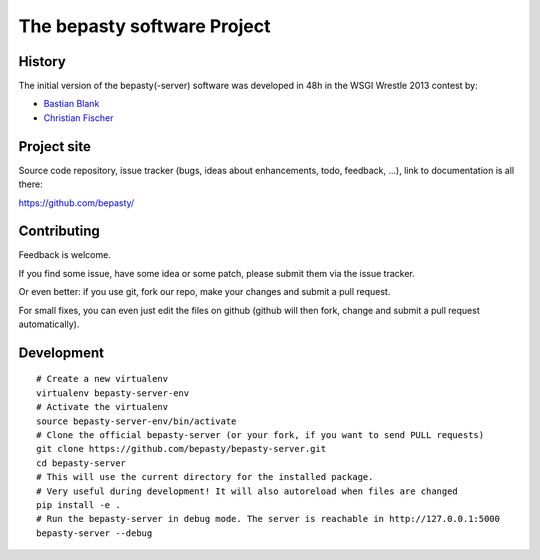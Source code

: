 ============================
The bepasty software Project
============================

History
=======

The initial version of the bepasty(-server) software was developed in 48h in the WSGI Wrestle 2013 contest by:

* `Bastian Blank <bastian@waldi.eu.org>`_
* `Christian Fischer <cfischer@nuspace.de>`_


Project site
============

Source code repository, issue tracker (bugs, ideas about enhancements, todo,
feedback, ...), link to documentation is all there:

https://github.com/bepasty/


Contributing
============

Feedback is welcome.

If you find some issue, have some idea or some patch, please submit them via the issue tracker.

Or even better: if you use git, fork our repo, make your changes and submit a pull request.

For small fixes, you can even just edit the files on github (github will then fork, change and submit a pull request
automatically).

Development
===========

::

    # Create a new virtualenv
    virtualenv bepasty-server-env
    # Activate the virtualenv
    source bepasty-server-env/bin/activate
    # Clone the official bepasty-server (or your fork, if you want to send PULL requests)
    git clone https://github.com/bepasty/bepasty-server.git
    cd bepasty-server
    # This will use the current directory for the installed package.
    # Very useful during development! It will also autoreload when files are changed
    pip install -e .
    # Run the bepasty-server in debug mode. The server is reachable in http://127.0.0.1:5000
    bepasty-server --debug

